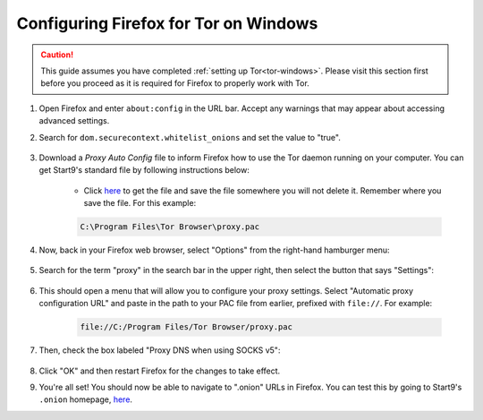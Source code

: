 .. _torff-windows:

======================================
Configuring Firefox for Tor on Windows
======================================

.. caution::  This guide assumes you have completed :ref:`setting up Tor<tor-windows>`. Please visit this section first before you proceed as it is required for Firefox to properly work with Tor.

#. Open Firefox and enter ``about:config`` in the URL bar. Accept any warnings that may appear about accessing advanced settings.

#. Search for ``dom.securecontext.whitelist_onions`` and set the value to "true".

    .. figure:: /_static/images/tor/firefox_whitelist.png
      :width: 60%
      :alt: Firefox whitelist onions screenshot

#. Download a *Proxy Auto Config* file to inform Firefox how to use the Tor daemon running on your computer. You can get Start9's standard file by following instructions below:

    - Click `here <https://registry.start9labs.com/sys/proxy.pac>`_ to get the file and save the file somewhere you will not delete it. Remember where you save the file. For this example:

    .. code-block::

      C:\Program Files\Tor Browser\proxy.pac

#. Now, back in your Firefox web browser, select "Options" from the right-hand hamburger menu:

    .. figure:: /_static/images/tor/firefox_options_windows.png
      :width: 60%
      :alt: Firefox options screenshot

#. Search for the term "proxy" in the search bar in the upper right, then select the button that says "Settings":

    .. figure:: /_static/images/tor/firefox_search.png
      :width: 60%
      :alt: Firefox search screenshot

#. This should open a menu that will allow you to configure your proxy settings. Select "Automatic proxy configuration URL" and paste in the path to your PAC file from earlier, prefixed with ``file://``. For example:

    .. code-block::

      file://C:/Program Files/Tor Browser/proxy.pac

#. Then, check the box labeled "Proxy DNS when using SOCKS v5":

    .. figure:: /_static/images/tor/firefox_proxy.png
      :width: 60%
      :alt: Firefox proxy settings screenshot

#. Click "OK" and then restart Firefox for the changes to take effect.

#. You're all set! You should now be able to navigate to ".onion" URLs in Firefox. You can test this by going to Start9's ``.onion`` homepage, `here <http://privacy34kn4ez3y3nijweec6w4g54i3g54sdv7r5mr6soma3w4begyd.onion/>`__.

